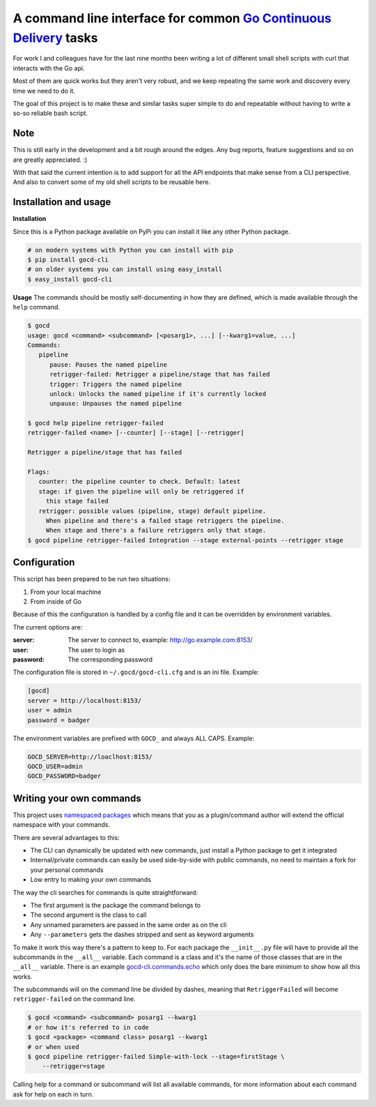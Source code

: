 A command line interface for common `Go Continuous Delivery`_ tasks
===================================================================

.. image:: http://codecov.io/github/gaqzi/py-gocd-cli/coverage.svg?branch=master 
   :target: http://codecov.io/github/gaqzi/py-gocd-cli?branch=master
   :alt: Coverage Status

.. image:: https://snap-ci.com/gaqzi/gocd-cli/branch/master/build_image
   :target: https://snap-ci.com/gaqzi/gocd-cli/branch/master
   :alt: Build Status

.. image:: https://img.shields.io/pypi/v/gocd-cli.svg
   :target: https://pypi.python.org/pypi/gocd-cli/
   :alt: Latest Version

.. image:: https://img.shields.io/pypi/dm/gocd-cli.svg
   :target: https://pypi.python.org/pypi/gocd-cli/
   :alt: Downloads
   
.. image:: https://img.shields.io/pypi/pyversions/gocd-cli.svg
   :target: https://pypi.python.org/pypi/gocd-cli/
   :alt: Python versions   

.. image:: https://img.shields.io/pypi/status/gocd-cli.svg
   :target: https://pypi.python.org/pypi/gocd-cli/
   :alt: Package status

For work I and colleagues have for the last nine months been writing a lot of
different small shell scripts with curl that interacts with the Go api.
 
Most of them are quick works but they aren't very robust, and we keep repeating
the same work and discovery every time we need to do it.

The goal of this project is to make these and similar tasks super simple to do
and repeatable without having to write a so-so reliable bash script.

Note
----

This is still early in the development and a bit rough around the edges.
Any bug reports, feature suggestions and so on are greatly appreciated. :)

With that said the current intention is to add support for all the API
endpoints that make sense from a CLI perspective. And also to convert
some of my old shell scripts to be reusable here.

Installation and usage
----------------------

**Installation**

Since this is a Python package available on PyPi you can install it like 
any other Python package.

.. code-block:: shell

    # on modern systems with Python you can install with pip
    $ pip install gocd-cli
    # on older systems you can install using easy_install
    $ easy_install gocd-cli


**Usage**
The commands should be mostly self-documenting in how they are defined,
which is made available through the ``help`` command.

.. code-block:: shell

    $ gocd
    usage: gocd <command> <subcommand> [<posarg1>, ...] [--kwarg1=value, ...]
    Commands:
       pipeline
          pause: Pauses the named pipeline
          retrigger-failed: Retrigger a pipeline/stage that has failed
          trigger: Triggers the named pipeline
          unlock: Unlocks the named pipeline if it's currently locked
          unpause: Unpauses the named pipeline
          
    $ gocd help pipeline retrigger-failed
    retrigger-failed <name> [--counter] [--stage] [--retrigger]

    Retrigger a pipeline/stage that has failed

    Flags:
       counter: the pipeline counter to check. Default: latest
       stage: if given the pipeline will only be retriggered if
         this stage failed
       retrigger: possible values (pipeline, stage) default pipeline.
         When pipeline and there's a failed stage retriggers the pipeline.
         When stage and there's a failure retriggers only that stage.
    $ gocd pipeline retrigger-failed Integration --stage external-points --retrigger stage

Configuration
-------------

This script has been prepared to be run two situations:

1. From your local machine
2. From inside of Go

Because of this the configuration is handled by a config file and
it can be overridden by environment variables.

The current options are:

:server: The server to connect to, example: http://go.example.com:8153/
:user: The user to login as
:password: The corresponding password

The configuration file is stored in ``~/.gocd/gocd-cli.cfg`` and is an ini file.
Example:

.. code-block:: ini

  [gocd]
  server = http://localhost:8153/
  user = admin
  password = badger

The environment variables are prefixed with ``GOCD_`` and always ALL CAPS.
Example:

.. code-block:: shell

  GOCD_SERVER=http://loaclhost:8153/
  GOCD_USER=admin
  GOCD_PASSWORD=badger


Writing your own commands
-------------------------

This project uses `namespaced packages`_ which means that you as a 
plugin/command author will extend the official namespace with your 
commands. 

There are several advantages to this:

* The CLI can dynamically be updated with new commands, just 
  install a Python package to get it integrated
* Internal/private commands can easily be used side-by-side with public
  commands, no need to maintain a fork for your personal commands
* Low entry to making your own commands

The way the cli searches for commands is quite straightforward:

* The first argument is the package the command belongs to
* The second argument is the class to call
* Any unnamed parameters are passed in the same order as on the cli
* Any ``--parameters`` gets the dashes stripped and sent as keyword arguments

To make it work this way there's a pattern to keep to. For each package the
``__init__.py`` file will have to provide all the subcommands in the ``__all__``
variable. Each command is a class and it's the name of those classes that are in
the ``__all__`` variable. There is an example `gocd-cli.commands.echo`_ 
which only does the bare minimum to show how all this works.

The subcommands will on the command line be divided by dashes, meaning that
``RetriggerFailed`` will become ``retrigger-failed`` on the command line.

.. code-block:: shell

    $ gocd <command> <subcommand> posarg1 --kwarg1
    # or how it's referred to in code
    $ gocd <package> <command class> posarg1 --kwarg1
    # or when used
    $ gocd pipeline retrigger-failed Simple-with-lock --stage=firstStage \
        --retrigger=stage

Calling help for a command or subcommand will list all available commands, for
more information about each command ask for help on each in turn.

.. _`Go Continuous Delivery`: http://go.cd/
.. _namespaced packages: http://pythonhosted.org/setuptools/setuptools.html#namespace-packages
.. _gocd-cli.commands.echo: https://github.com/gaqzi/gocd-cli.commands.echo

